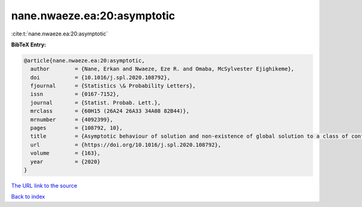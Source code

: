 nane.nwaeze.ea:20:asymptotic
============================

:cite:t:`nane.nwaeze.ea:20:asymptotic`

**BibTeX Entry:**

.. code-block:: bibtex

   @article{nane.nwaeze.ea:20:asymptotic,
     author        = {Nane, Erkan and Nwaeze, Eze R. and Omaba, McSylvester Ejighikeme},
     doi           = {10.1016/j.spl.2020.108792},
     fjournal      = {Statistics \& Probability Letters},
     issn          = {0167-7152},
     journal       = {Statist. Probab. Lett.},
     mrclass       = {60H15 (26A24 26A33 34A08 82B44)},
     mrnumber      = {4092399},
     pages         = {108792, 10},
     title         = {Asymptotic behaviour of solution and non-existence of global solution to a class of conformable time-fractional stochastic equation},
     url           = {https://doi.org/10.1016/j.spl.2020.108792},
     volume        = {163},
     year          = {2020}
   }

`The URL link to the source <https://doi.org/10.1016/j.spl.2020.108792>`__


`Back to index <../By-Cite-Keys.html>`__

